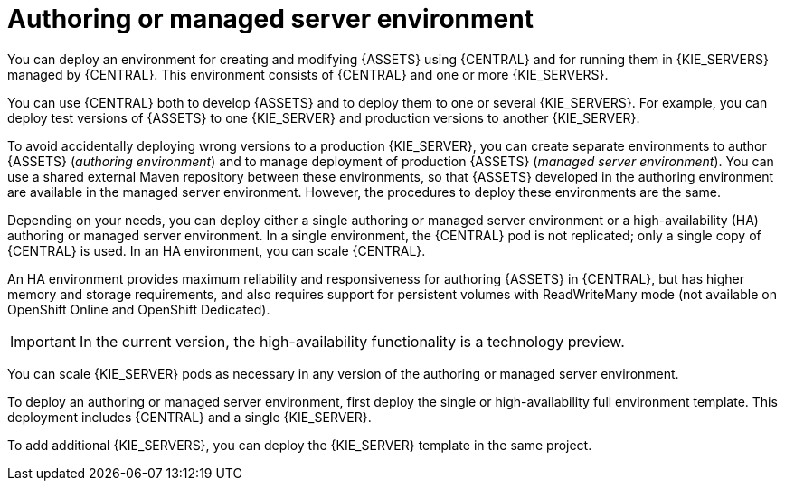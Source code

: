 [id='environment-authoring-managed-con']
= Authoring or managed server environment
You can deploy an environment for creating and modifying {ASSETS} using {CENTRAL} and for running them in {KIE_SERVERS} managed by {CENTRAL}. This environment consists of {CENTRAL} and one or more {KIE_SERVERS}.

You can use {CENTRAL} both to develop {ASSETS} and to deploy them to one or several {KIE_SERVERS}. For example, you can deploy test versions of {ASSETS} to one {KIE_SERVER} and production versions to another {KIE_SERVER}. 

To avoid accidentally deploying wrong versions to a production {KIE_SERVER}, you can create separate environments to author {ASSETS} (_authoring environment_) and to manage deployment of production {ASSETS} (_managed server environment_). You can use a shared external Maven repository between these environments, so that {ASSETS} developed in the authoring environment are available in the managed server environment. However, the procedures to deploy these environments are the same.

Depending on your needs, you can deploy either a single authoring or managed server environment or a high-availability (HA) authoring or managed server environment. In a single environment, the {CENTRAL} pod is not replicated; only a single copy of {CENTRAL} is used. In an HA environment, you can scale {CENTRAL}. 

An HA environment provides maximum reliability and responsiveness for authoring {ASSETS} in {CENTRAL}, but has higher memory and storage requirements, and also requires support for persistent volumes with ReadWriteMany mode (not available on OpenShift Online and OpenShift Dedicated).

IMPORTANT: In the current version, the high-availability functionality is a technology preview.

You can scale {KIE_SERVER} pods as necessary in any version of the authoring or managed server environment.

To deploy an authoring or managed server environment, first deploy the single or high-availability full environment template. This deployment includes {CENTRAL} and a single {KIE_SERVER}.

To add additional {KIE_SERVERS}, you can deploy the {KIE_SERVER} template in the same project.
